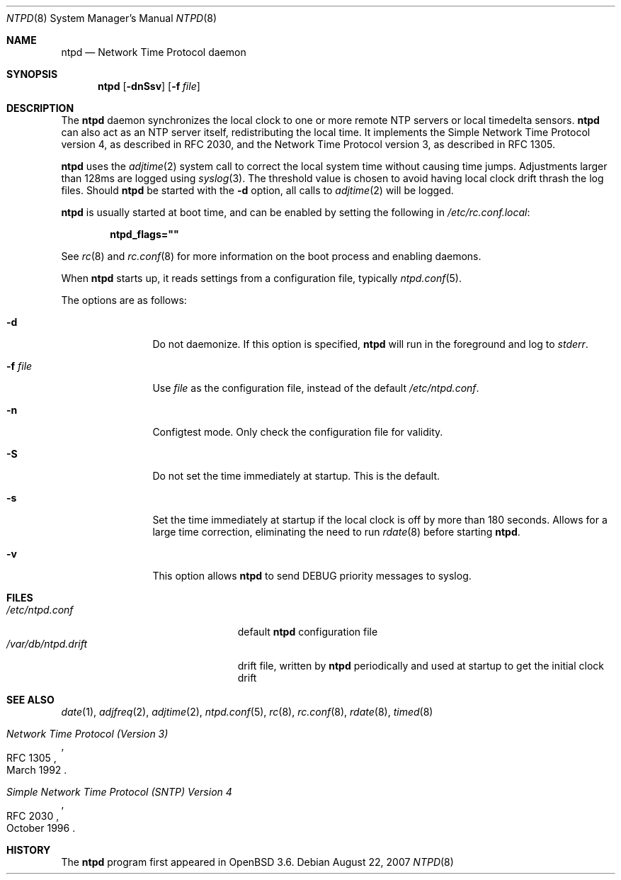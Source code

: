 .\" $OpenBSD: ntpd.8,v 1.19 2007/08/22 21:04:30 ckuethe Exp $
.\"
.\" Copyright (c) 2003, 2004, 2006 Henning Brauer <henning@openbsd.org>
.\"
.\" Permission to use, copy, modify, and distribute this software for any
.\" purpose with or without fee is hereby granted, provided that the above
.\" copyright notice and this permission notice appear in all copies.
.\"
.\" THE SOFTWARE IS PROVIDED "AS IS" AND THE AUTHOR DISCLAIMS ALL WARRANTIES
.\" WITH REGARD TO THIS SOFTWARE INCLUDING ALL IMPLIED WARRANTIES OF
.\" MERCHANTABILITY AND FITNESS. IN NO EVENT SHALL THE AUTHOR BE LIABLE FOR
.\" ANY SPECIAL, DIRECT, INDIRECT, OR CONSEQUENTIAL DAMAGES OR ANY DAMAGES
.\" WHATSOEVER RESULTING FROM LOSS OF MIND, USE, DATA OR PROFITS, WHETHER IN
.\" AN ACTION OF CONTRACT, NEGLIGENCE OR OTHER TORTIOUS ACTION, ARISING OUT
.\" OF OR IN CONNECTION WITH THE USE OR PERFORMANCE OF THIS SOFTWARE.
.\"
.Dd $Mdocdate: August 22 2007 $
.Dt NTPD 8
.Os
.Sh NAME
.Nm ntpd
.Nd "Network Time Protocol daemon"
.Sh SYNOPSIS
.Nm ntpd
.Bk -words
.Op Fl dnSsv
.Op Fl f Ar file
.Ek
.Sh DESCRIPTION
The
.Nm
daemon synchronizes the local clock to one or more remote NTP servers
or local timedelta sensors.
.Nm
can also act as an NTP server itself,
redistributing the local time.
It implements the Simple Network Time Protocol version 4,
as described in RFC 2030,
and the Network Time Protocol version 3,
as described in RFC 1305.
.Pp
.Nm
uses the
.Xr adjtime 2
system call to correct the local system time without causing time jumps.
Adjustments larger than 128ms are logged using
.Xr syslog 3 .
The threshold value is chosen to avoid having local clock drift
thrash the log files.
Should
.Nm
be started with the
.Fl d
option, all calls to
.Xr adjtime 2
will be logged.
.Pp
.Nm
is usually started at boot time, and can be enabled by
setting the following in
.Pa /etc/rc.conf.local :
.Pp
.Dl ntpd_flags=\&"\&"
.Pp
See
.Xr rc 8
and
.Xr rc.conf 8
for more information on the boot process
and enabling daemons.
.Pp
When
.Nm
starts up, it reads settings from a configuration file,
typically
.Xr ntpd.conf 5 .
.Pp
The options are as follows:
.Bl -tag -width "-f fileXXX"
.It Fl d
Do not daemonize.
If this option is specified,
.Nm
will run in the foreground and log to
.Em stderr .
.It Fl f Ar file
Use
.Ar file
as the configuration file,
instead of the default
.Pa /etc/ntpd.conf .
.It Fl n
Configtest mode.
Only check the configuration file for validity.
.It Fl S
Do not set the time immediately at startup.
This is the default.
.It Fl s
Set the time immediately at startup if the local clock is off by more
than 180 seconds.
Allows for a large time correction,
eliminating the need to run
.Xr rdate 8
before starting
.Nm .
.It Fl v
This option allows
.Nm
to send DEBUG priority messages to syslog.
.El
.Sh FILES
.Bl -tag -width "/var/db/ntpd.driftXXX" -compact
.It Pa /etc/ntpd.conf
default
.Nm
configuration file
.It Pa /var/db/ntpd.drift
drift file, written by
.Nm
periodically and used at startup to get the initial clock drift
.El
.Sh SEE ALSO
.Xr date 1 ,
.Xr adjfreq 2 ,
.Xr adjtime 2 ,
.Xr ntpd.conf 5 ,
.Xr rc 8 ,
.Xr rc.conf 8 ,
.Xr rdate 8 ,
.Xr timed 8
.Rs
.%R RFC 1305
.%T "Network Time Protocol (Version 3)"
.%D March 1992
.Re
.Rs
.%R RFC 2030
.%T "Simple Network Time Protocol (SNTP) Version 4"
.%D October 1996
.Re
.Sh HISTORY
The
.Nm
program first appeared in
.Ox 3.6 .
